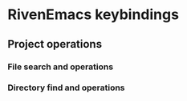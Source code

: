 * RivenEmacs keybindings

** Project operations

*** File search and operations

*** Directory find and operations
